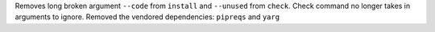 Removes long broken argument ``--code`` from ``install`` and ``--unused`` from ``check``.
Check command no longer takes in arguments to ignore.
Removed the vendored dependencies:  ``pipreqs`` and ``yarg``
